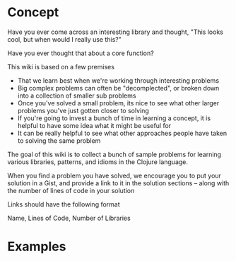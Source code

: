 
* Concept

Have you ever come across an interesting library and thought, "This looks cool, but when would I really use this?"

Have you ever thought that about a core function?

This wiki is based on a few premises

 * That we learn best when we're working through interesting problems
 * Big complex problems can often be "decomplected", or broken down into a collection of smaller sub problems
 * Once you've solved a small problem, its nice to see what other larger problems you've just gotten closer to solving
 * If you're going to invest a bunch of time in learning a concept, it is helpful to have some idea what it might be useful for
 * It can be really helpful to see what other approaches people have taken to solving the same problem

The goal of this wiki is to collect a bunch of sample problems for learning various libraries, patterns, and idioms in the Clojure language. 

When you find a problem you have solved, we encourage you to put your solution in a Gist, and provide a link to it in the solution sections -- along with 
the number of lines of code in your solution

Links should have the following format 

Name, Lines of Code, Number of Libraries


* Examples






